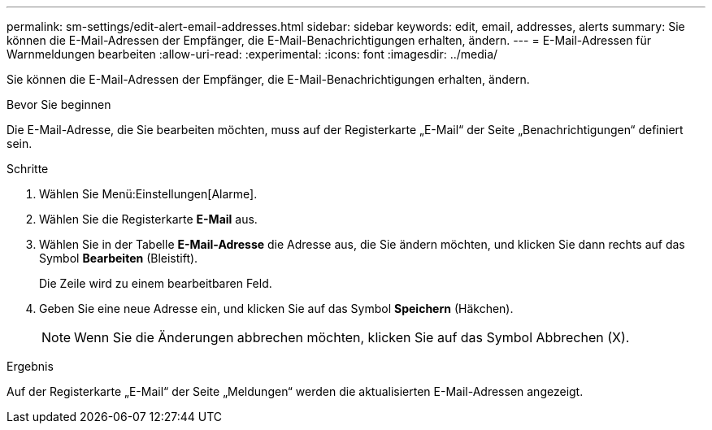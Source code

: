 ---
permalink: sm-settings/edit-alert-email-addresses.html 
sidebar: sidebar 
keywords: edit, email, addresses, alerts 
summary: Sie können die E-Mail-Adressen der Empfänger, die E-Mail-Benachrichtigungen erhalten, ändern. 
---
= E-Mail-Adressen für Warnmeldungen bearbeiten
:allow-uri-read: 
:experimental: 
:icons: font
:imagesdir: ../media/


[role="lead"]
Sie können die E-Mail-Adressen der Empfänger, die E-Mail-Benachrichtigungen erhalten, ändern.

.Bevor Sie beginnen
Die E-Mail-Adresse, die Sie bearbeiten möchten, muss auf der Registerkarte „E-Mail“ der Seite „Benachrichtigungen“ definiert sein.

.Schritte
. Wählen Sie Menü:Einstellungen[Alarme].
. Wählen Sie die Registerkarte *E-Mail* aus.
. Wählen Sie in der Tabelle *E-Mail-Adresse* die Adresse aus, die Sie ändern möchten, und klicken Sie dann rechts auf das Symbol *Bearbeiten* (Bleistift).
+
Die Zeile wird zu einem bearbeitbaren Feld.

. Geben Sie eine neue Adresse ein, und klicken Sie auf das Symbol *Speichern* (Häkchen).
+
[NOTE]
====
Wenn Sie die Änderungen abbrechen möchten, klicken Sie auf das Symbol Abbrechen (X).

====


.Ergebnis
Auf der Registerkarte „E-Mail“ der Seite „Meldungen“ werden die aktualisierten E-Mail-Adressen angezeigt.
